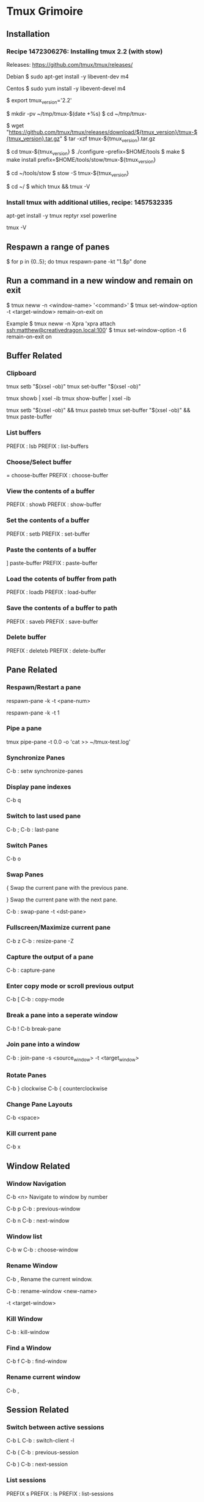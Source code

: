 * Tmux Grimoire
** Installation

*** Recipe 1472306276: Installing tmux 2.2 (with stow)

Releases: https://github.com/tmux/tmux/releases/

Debian
$ sudo apt-get install -y libevent-dev m4

Centos
$ sudo yum install -y libevent-devel m4

$ export tmux_version='2.2'

$ mkdir -pv ~/tmp/tmux-$(date +%s)
$ cd ~/tmp/tmux-

$ wget "https://github.com/tmux/tmux/releases/download/${tmux_version}/tmux-${tmux_version}.tar.gz"
$ tar -xzf tmux-${tmux_version}.tar.gz

$ cd tmux-${tmux_version}
$ ./configure --prefix=$HOME/tools
$ make
$ make install prefix=$HOME/tools/stow/tmux-${tmux_version}

$ cd ~/tools/stow
$ stow -S tmux-${tmux_version}

$ cd ~/
$ which tmux && tmux -V
*** Install tmux with additional utilies,  recipe: 1457532335

apt-get install -y tmux reptyr xsel powerline

# Check installation
tmux -V
** Respawn a range of panes

$ for p in {0..5}; do
tmux respawn-pane -kt "1.$p"
done
** Run a command in a new window and remain on exit
$ tmux neww -n <window-name> '<command>'
$ tmux set-window-option -t <target-window> remain-on-exit on

Example
$ tmux neww -n Xpra 'xpra attach ssh:matthew@creativedragon.local:100'
$ tmux set-window-option -t 6 remain-on-exit on
** Buffer Related
*** Clipboard

# Copy clipboard to buffer
tmux setb "$(xsel -ob)"
tmux set-buffer "$(xsel -ob)"

# Copy buffer to clipboard
tmux showb | xsel -ib
tmux show-buffer | xsel -ib

# Paste from clibpoard
tmux setb "$(xsel -ob)" && tmux pasteb
tmux set-buffer "$(xsel -ob)" && tmux paste-buffer

*** List buffers

PREFIX : lsb
PREFIX : list-buffers

*** Choose/Select buffer

= choose-buffer
PREFIX : choose-buffer
*** View the contents of a buffer

PREFIX : showb
PREFIX : show-buffer
*** Set the contents of a buffer

PREFIX : setb
PREFIX : set-buffer
*** Paste the contents of a buffer

] paste-buffer
PREFIX : paste-buffer
*** Load the cotents of buffer from path

PREFIX : loadb
PREFIX : load-buffer
*** Save the contents of a buffer to path


PREFIX : saveb
PREFIX : save-buffer
*** Delete buffer

PREFIX : deleteb
PREFIX : delete-buffer
** Pane Related
*** Respawn/Restart a pane

respawn-pane -k -t <pane-num>

# example
respawn-pane -k -t 1 

*** Pipe a pane

# example
tmux pipe-pane -t 0.0 -o 'cat >> ~/tmux-test.log'
*** Synchronize Panes

C-b :
setw synchronize-panes
*** Display pane indexes

C-b q
*** Switch to last used pane

C-b ;
C-b : last-pane
*** Switch Panes

C-b o
*** Swap Panes

{
Swap the current pane with the previous pane.

}
Swap the current pane with the next pane.

C-b : swap-pane
-t <dst-pane>

*** Fullscreen/Maximize current pane

C-b z
C-b : resize-pane -Z
*** Capture the output of a pane

C-b : capture-pane
*** Enter copy mode or scroll previous output
C-b [
C-b : copy-mode
*** Break a pane into a seperate window

C-b !
C-b break-pane
*** Join pane into a window

C-b : join-pane -s <source_window> -t <target_window>
*** Rotate Panes

C-b } clockwise
C-b { counterclockwise
*** Change Pane Layouts

C-b <space>
*** Kill current pane

C-b x
** Window Related
*** Window Navigation

C-b <n>
Navigate to window by number

C-b p 
C-b : previous-window

C-b n 
C-b : next-window
*** Window list

C-b w
C-b : choose-window
*** Rename Window

C-b ,
Rename the current window.

C-b : rename-window <new-name>

# Options:
-t <target-window>
*** Kill Window

C-b : kill-window
*** Find a Window

C-b f
C-b : find-window
*** Rename current window

C-b ,
** Session Related
*** Switch between active sessions

C-b L
C-b : switch-client -l

C-b (
C-b : previous-session

C-b )
C-b : next-session
*** List sessions

PREFIX s
PREFIX : ls
PREFIX : list-sessions
*** Rename Current Session

C-b $
*** Kill session

C-b : kill-session
*** Kill all sessions
kill all but the last active session

tmux kill-session -a

** Miscellenaous
*** Obtain the layouts for all windows in a session

tmux list-windows -F '#{window_name}: #{window_layout}' -t lookandfeel
*** Reload/Load config file

C-b : source-file <path-to-config>
*** Redraw tmux screen
Force redraw of the attached client.

C-b r

*** Show previous status bar messages

C-b : show-messages
